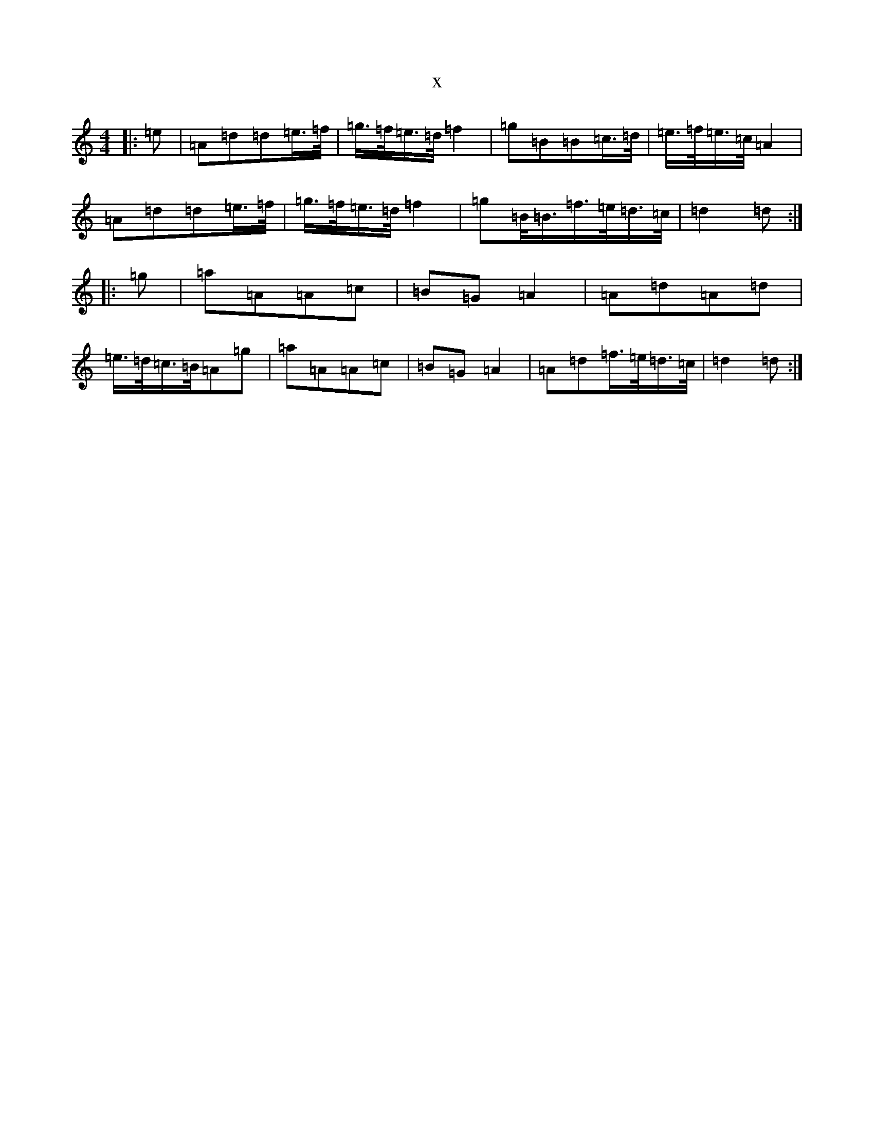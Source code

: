 X:23
T:x
L:1/8
M:4/4
K: C Major
|:=e|=A=d=d=e3/4=f/4|=g3/4=f/4=e3/4=d/4=f2|=g=B=B=c3/4=d/4|=e3/4=f/4=e3/4=c/4=A2|=A=d=d=e3/4=f/4|=g3/4=f/4=e3/4=d/4=f2|=g=B/4=B3/4=f3/4=e/4=d3/4=c/4|=d2=d:||:=g|=a=A=A=c|=B=G=A2|=A=d=A=d|=e3/4=d/4=c3/4=B/4=A=g|=a=A=A=c|=B=G=A2|=A=d=f3/4=e/4=d3/4=c/4|=d2=d:|